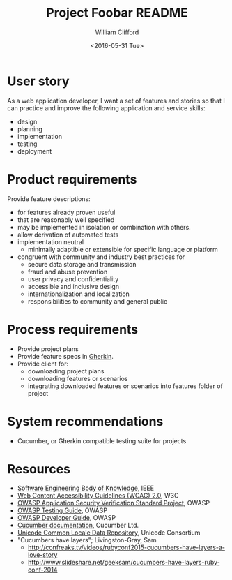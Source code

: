 #+TITLE: Project Foobar README
#+DATE: <2016-05-31 Tue>
#+AUTHOR: William Clifford
#+EMAIL: wobh@yahoo.com

* User story

As a web application developer, I want a set of features and stories so
that I can practice and improve the following application and service
skills:

  - design
  - planning
  - implementation
  - testing
  - deployment

* Product requirements

Provide feature descriptions:

  - for features already proven useful
  - that are reasonably well specified
  - may be implemented in isolation or combination with others.
  - allow derivation of automated tests
  - implementation neutral
    - minimally adaptible or extensible for specific language or platform
  - congruent with community and industry best practices for
    - secure data storage and transmission
    - fraud and abuse prevention
    - user privacy and confidentiality
    - accessible and inclusive design
    - internationalization and localization
    - responsibilities to community and general public

* Process requirements

  - Provide project plans
  - Provide feature specs in [[https://cucumber.io/docs/reference#gherkin][Gherkin]].
  - Provide client for:
    - downloading project plans
    - downloading features or scenarios
    - integrating downloaded features or scenarios into features
      folder of project

* System recommendations

  - Cucumber, or Gherkin compatible testing suite for projects

* Resources

- [[https://www.computer.org/web/swebok][Software Engineering Body of Knowledge]], IEEE
- [[http://www.w3.org/TR/WCAG20/][Web Content Accessibility Guidelines (WCAG) 2.0]], W3C
- [[https://www.owasp.org/index.php/Category:OWASP_Application_Security_Verification_Standard_Project][OWASP Application Security Verification Standard Project]], OWASP
- [[https://www.owasp.org/index.php/OWASP_Testing_Project][OWASP Testing Guide]], OWASP
- [[https://www.owasp.org/index.php/Category:OWASP_Guide_Project][OWASP Developer Guide]], OWASP
- [[https://cucumber.io/docs][Cucumber documentation]], Cucumber Ltd.
- [[http://cldr.unicode.org][Unicode Common Locale Data Repository]], Unicode Consortium
- "Cucumbers have layers"; Livingston-Gray, Sam
  - http://confreaks.tv/videos/rubyconf2015-cucumbers-have-layers-a-love-story
  - http://www.slideshare.net/geeksam/cucumbers-have-layers-rubyconf-2014

* COMMENT org settings
#+LANGUAGE: en
#+SELECT_TAGS: export
#+EXCLUDE_TAGS: noexport
#+CREATOR: Emacs 24.5.1 (Org mode 8.3.4)
#+OPTIONS: ':nil *:t -:t ::nil <:t H:6 \n:nil ^:t arch:headline
#+OPTIONS: author:t c:nil creator:nil d:(not "LOGBOOK") date:t e:t
#+OPTIONS: email:nil f:t inline:t num:nil p:nil pri:nil prop:nil stat:t
#+OPTIONS: tags:nil tasks:nil tex:t timestamp:t title:t toc:nil todo:nil |:t

